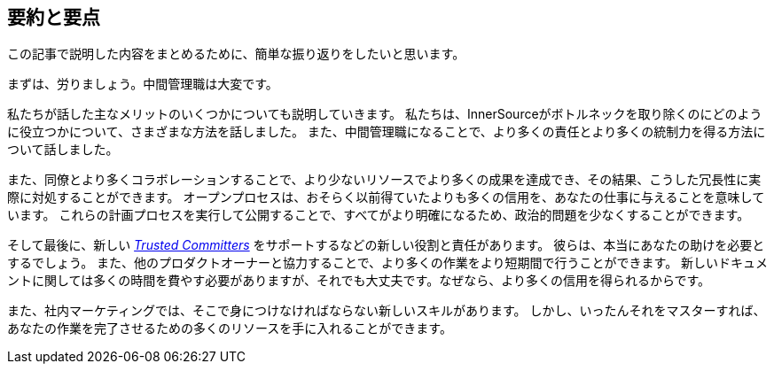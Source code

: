 == 要約と要点

この記事で説明した内容をまとめるために、簡単な振り返りをしたいと思います。

まずは、労りましょう。中間管理職は大変です。

私たちが話した主なメリットのいくつかについても説明していきます。
私たちは、InnerSourceがボトルネックを取り除くのにどのように役立つかについて、さまざまな方法を話しました。
また、中間管理職になることで、より多くの責任とより多くの統制力を得る方法について話しました。

また、同僚とより多くコラボレーションすることで、より少ないリソースでより多くの成果を達成でき、その結果、こうした冗長性に実際に対処することができます。
オープンプロセスは、おそらく以前得ていたよりも多くの信用を、あなたの仕事に与えることを意味しています。
これらの計画プロセスを実行して公開することで、すべてがより明確になるため、政治的問題を少なくすることができます。

そして最後に、新しい https://innersourcecommons.org/ja/learn/learning-path/trusted-committer[_Trusted Committers_] をサポートするなどの新しい役割と責任があります。
彼らは、本当にあなたの助けを必要とするでしょう。
また、他のプロダクトオーナーと協力することで、より多くの作業をより短期間で行うことができます。
新しいドキュメントに関しては多くの時間を費やす必要がありますが、それでも大丈夫です。なぜなら、より多くの信用を得られるからです。

また、社内マーケティングでは、そこで身につけなければならない新しいスキルがあります。
しかし、いったんそれをマスターすれば、あなたの作業を完了させるための多くのリソースを手に入れることができます。

